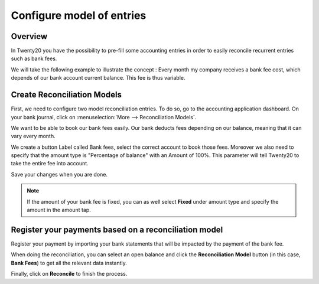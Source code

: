 ==========================
Configure model of entries
==========================

Overview
========

In Twenty20 you have the possibility to pre-fill some accounting entries in
order to easily reconcile recurrent entries such as bank fees.

We will take the following example to illustrate the concept : Every
month my company receives a bank fee cost, which depends of our bank
account current balance. This fee is thus variable.

Create Reconciliation Models
============================

First, we need to configure two model reconciliation entries. To do so,
go to the accounting application dashboard. On your bank journal, click
on :menuselection:`More --> Reconciliation Models`.

.. image:: media/configure01.png
   :align: center

We want to be able to book our bank fees easily. Our bank deducts fees
depending on our balance, meaning that it can vary every month.

We create a button Label called Bank fees, select the correct account to
book those fees. Moreover we also need to specify that the amount type
is "Percentage of balance" with an Amount of 100%. This parameter will
tell Twenty20 to take the entire fee into account.

.. image:: media/configure02.png
   :align: center

Save your changes when you are done.

.. note::

	If the amount of your bank fee is fixed, you can as well select **Fixed**
	under amount type and specify the amount in the amount tap.

.. seealso::

	You can also use this functionality to handle discounts. Please refer to
	:doc:`../../receivables/customer_invoices/cash_discounts`

Register your payments based on a reconciliation model
======================================================

Register your payment by importing your bank statements that will be
impacted by the payment of the bank fee.

When doing the reconciliation, you can select an open balance and click
the **Reconciliation Model** button (in this case, **Bank Fees**) to get all
the relevant data instantly.

.. image:: media/configure03.png
   :align: center

Finally, click on **Reconcile** to finish the process.

.. seealso::

	* :doc:`../feeds/manual`
	* :doc:`../feeds/ofx`
	* :doc:`use_cases`
